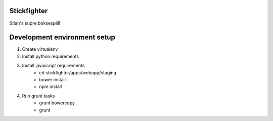 Stickfighter
============


Stian's supre boksespill!



Development environment setup
=============================

#. Create virtualenv
#. Install python requirements
#. Install javascript requirements
    - cd stickfighter/apps/webapp/staging
    - bower install
    - npm install
#. Run grunt tasks
    - grunt bowercopy
    - grunt
